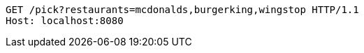 [source,http,options="nowrap"]
----
GET /pick?restaurants=mcdonalds,burgerking,wingstop HTTP/1.1
Host: localhost:8080

----